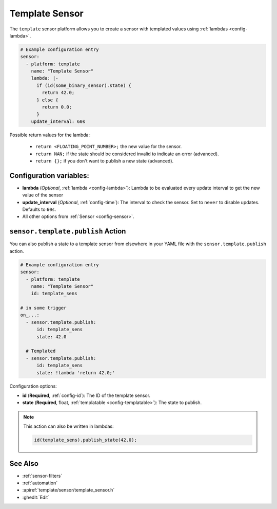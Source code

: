 Template Sensor
===============

.. seo::
    :description: Instructions for setting up template sensors with ESPHome.
    :image: description.svg

The ``template`` sensor platform allows you to create a sensor with templated values
using :ref:`lambdas <config-lambda>`.

.. code-block:: yaml

    # Example configuration entry
    sensor:
      - platform: template
        name: "Template Sensor"
        lambda: |-
          if (id(some_binary_sensor).state) {
            return 42.0;
          } else {
            return 0.0;
          }
        update_interval: 60s


Possible return values for the lambda:

 - ``return <FLOATING_POINT_NUMBER>;`` the new value for the sensor.
 - ``return NAN;`` if the state should be considered invalid to indicate an error (advanced).
 - ``return {};`` if you don't want to publish a new state (advanced).

Configuration variables:
------------------------

- **lambda** (*Optional*, :ref:`lambda <config-lambda>`):
  Lambda to be evaluated every update interval to get the new value of the sensor
- **update_interval** (*Optional*, :ref:`config-time`): The interval to check the
  sensor. Set to ``never`` to disable updates. Defaults to ``60s``.
- All other options from :ref:`Sensor <config-sensor>`.

.. _sensor-template-publish_action:

``sensor.template.publish`` Action
----------------------------------

You can also publish a state to a template sensor from elsewhere in your YAML file
with the ``sensor.template.publish`` action.

.. code-block:: yaml

    # Example configuration entry
    sensor:
      - platform: template
        name: "Template Sensor"
        id: template_sens

    # in some trigger
    on_...:
      - sensor.template.publish:
          id: template_sens
          state: 42.0

      # Templated
      - sensor.template.publish:
          id: template_sens
          state: !lambda 'return 42.0;'

Configuration options:

- **id** (**Required**, :ref:`config-id`): The ID of the template sensor.
- **state** (**Required**, float, :ref:`templatable <config-templatable>`):
  The state to publish.

.. note::

    This action can also be written in lambdas:

    .. code-block:: cpp

        id(template_sens).publish_state(42.0);

See Also
--------

- :ref:`sensor-filters`
- :ref:`automation`
- :apiref:`template/sensor/template_sensor.h`
- :ghedit:`Edit`
